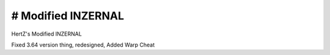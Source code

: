 # Modified INZERNAL
----------------------
HertZ's Modified INZERNAL 

Fixed 3.64 version thing, redesigned, Added Warp Cheat 
